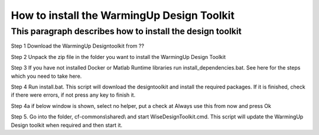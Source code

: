 How to install the WarmingUp Design Toolkit
===========================================

This paragraph describes how to install the design toolkit
----------------------------------------------------------

Step 1 Download the WarmingUp Designtoolkit from ??

Step 2 Unpack the zip file in the folder you want to install the
WarmingUp Design Toolkit

|image0|

|image1|

Step 3 If you have not installed Docker or Matlab Runtime libraries run
install\_dependencies.bat. See here for the steps which you need to take
here.

Step 4 Run install.bat. This script will download the designtoolkit and
install the required packages. If it is finished, check if there were
errors, if not press any key to finish it.

|image2|

Step 4a if below window is shown, select no helper, put a check at
Always use this from now and press Ok

|image3|

Step 5. Go into the folder, cf-commons\\shared\\ and start
WiseDesignToolkit.cmd. This script will update the WarmingUp Design
toolkit when required and then start it.

.. |image0| image:: media/image1.png
   :width: 2.76165in
   :height: 2.21795in
.. |image1| image:: media/image2.png
   :width: 6.26806in
   :height: 2.22917in
.. |image2| image:: media/image3.png
   :width: 6.26806in
   :height: 2.71319in
.. |image3| image:: media/image4.png
   :width: 3.87534in
   :height: 4.22537in
